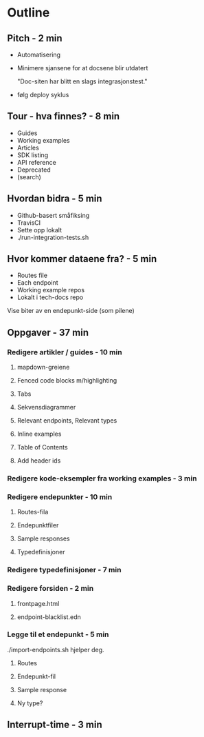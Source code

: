 * Outline
** Pitch - 2 min

   - Automatisering

   - Minimere sjansene for at docsene blir utdatert

     "Doc-siten har blitt en slags integrasjonstest."

   - følg deploy syklus

** Tour - hva finnes? - 8 min

   - Guides
   - Working examples
   - Articles
   - SDK listing
   - API reference
   - Deprecated
   - (search)

** Hvordan bidra - 5 min

   - Github-basert småfiksing
   - TravisCI
   - Sette opp lokalt
   - ./run-integration-tests.sh

** Hvor kommer dataene fra? - 5 min

   - Routes file
   - Each endpoint
   - Working example repos
   - Lokalt i tech-docs repo

   Vise biter av en endepunkt-side (som pilene)

** Oppgaver - 37 min
*** Redigere artikler / guides - 10 min
**** mapdown-greiene
**** Fenced code blocks m/highlighting
**** Tabs
**** Sekvensdiagrammer
**** Relevant endpoints, Relevant types
**** Inline examples
**** Table of Contents
**** Add header ids

*** Redigere kode-eksempler fra working examples - 3 min
*** Redigere endepunkter - 10 min
**** Routes-fila
**** Endepunktfiler
**** Sample responses
**** Typedefinisjoner

*** Redigere typedefinisjoner - 7 min
*** Redigere forsiden - 2 min
**** frontpage.html
**** endpoint-blacklist.edn

*** Legge til et endepunkt - 5 min

    ./import-endpoints.sh hjelper deg.

**** Routes
**** Endepunkt-fil
**** Sample response
**** Ny type?

** Interrupt-time - 3 min
